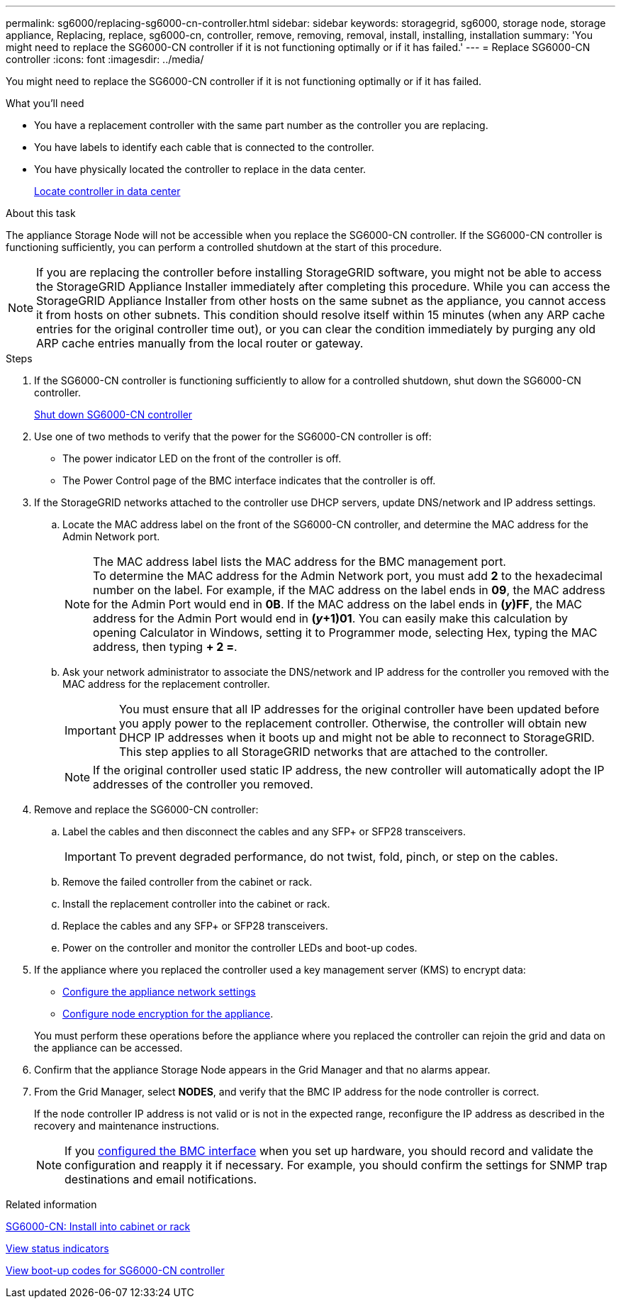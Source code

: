 ---
permalink: sg6000/replacing-sg6000-cn-controller.html
sidebar: sidebar
keywords: storagegrid, sg6000, storage node, storage appliance, Replacing, replace, sg6000-cn, controller, remove, removing, removal, install, installing, installation
summary: 'You might need to replace the SG6000-CN controller if it is not functioning optimally or if it has failed.'
---
= Replace SG6000-CN controller
:icons: font
:imagesdir: ../media/

[.lead]
You might need to replace the SG6000-CN controller if it is not functioning optimally or if it has failed.

.What you'll need

* You have a replacement controller with the same part number as the controller you are replacing.
* You have labels to identify each cable that is connected to the controller.
* You have physically located the controller to replace in the data center.
+
link:locating-controller-in-data-center.html[Locate controller in data center]

.About this task

The appliance Storage Node will not be accessible when you replace the SG6000-CN controller. If the SG6000-CN controller is functioning sufficiently, you can perform a controlled shutdown at the start of this procedure.

NOTE: If you are replacing the controller before installing StorageGRID software, you might not be able to access the StorageGRID Appliance Installer immediately after completing this procedure. While you can access the StorageGRID Appliance Installer from other hosts on the same subnet as the appliance, you cannot access it from hosts on other subnets. This condition should resolve itself within 15 minutes (when any ARP cache entries for the original controller time out), or you can clear the condition immediately by purging any old ARP cache entries manually from the local router or gateway.

.Steps

. If the SG6000-CN controller is functioning sufficiently to allow for a controlled shutdown, shut down the SG6000-CN controller.
+
link:shutting-down-sg6000-cn-controller.html[Shut down SG6000-CN controller]

. Use one of two methods to verify that the power for the SG6000-CN controller is off:
 ** The power indicator LED on the front of the controller is off.
 ** The Power Control page of the BMC interface indicates that the controller is off.
. If the StorageGRID networks attached to the controller use DHCP servers, update DNS/network and IP address settings.
 .. Locate the MAC address label on the front of the SG6000-CN controller, and determine the MAC address for the Admin Network port.
+
NOTE: The MAC address label lists the MAC address for the BMC management port. +
To determine the MAC address for the Admin Network port, you must add *2* to the hexadecimal number on the label. For example, if the MAC address on the label ends in *09*, the MAC address for the Admin Port would end in *0B*. If the MAC address on the label ends in *(_y_)FF*, the MAC address for the Admin Port would end in *(_y_+1)01*. You can easily make this calculation by opening Calculator in Windows, setting it to Programmer mode, selecting Hex, typing the MAC address, then typing *+ 2 =*.

 .. Ask your network administrator to associate the DNS/network and IP address for the controller you removed with the MAC address for the replacement controller.
+
IMPORTANT: You must ensure that all IP addresses for the original controller have been updated before you apply power to the replacement controller. Otherwise, the controller will obtain new DHCP IP addresses when it boots up and might not be able to reconnect to StorageGRID. This step applies to all StorageGRID networks that are attached to the controller.
+
NOTE: If the original controller used static IP address, the new controller will automatically adopt the IP addresses of the controller you removed.
. Remove and replace the SG6000-CN controller:
 .. Label the cables and then disconnect the cables and any SFP+ or SFP28 transceivers.
+
IMPORTANT: To prevent degraded performance, do not twist, fold, pinch, or step on the cables.

 .. Remove the failed controller from the cabinet or rack.
 .. Install the replacement controller into the cabinet or rack.
 .. Replace the cables and any SFP+ or SFP28 transceivers.
 .. Power on the controller and monitor the controller LEDs and boot-up codes.
. If the appliance where you replaced the controller used a key management server (KMS) to encrypt data:
** link:../sg6000/configuring-storagegrid-connections.html[Configure the appliance network settings] 
** link:../admin/kms-overview-of-kms-and-appliance-configuration.html#set-up-the-appliance[Configure node encryption for the appliance]. 

+
You must perform these operations before the appliance where you replaced the controller can rejoin the grid and data on the appliance can be accessed.
. Confirm that the appliance Storage Node appears in the Grid Manager and that no alarms appear.
. From the Grid Manager, select *NODES*, and verify that the BMC IP address for the node controller is correct.
+
If the node controller IP address is not valid or is not in the expected range, reconfigure the IP address as described in the recovery and maintenance instructions.

+
NOTE: If you link:../installconfig/configuring-bmc-interface.html[configured the BMC interface] when you set up hardware, you should record and validate the configuration and reapply it if necessary. For example, you should confirm the settings for SNMP trap destinations and email notifications.

.Related information

link:../installconfig/sg6000-cn-installing-into-cabinet-or-rack.html[SG6000-CN: Install into cabinet or rack]

link:../installconfig/viewing-status-indicators.html[View status indicators]

link:../installconfig/viewing-boot-up-codes-for-sg6000-cn-controller.html[View boot-up codes for SG6000-CN controller]
